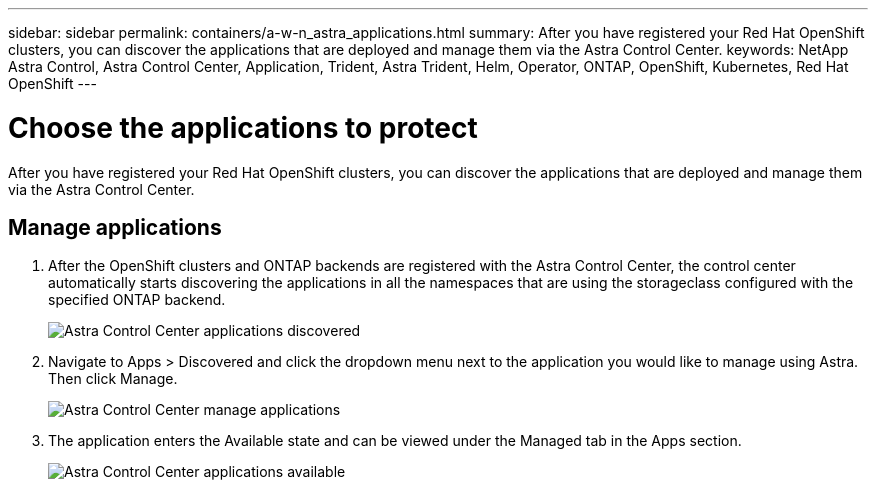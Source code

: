 ---
sidebar: sidebar
permalink: containers/a-w-n_astra_applications.html
summary: After you have registered your Red Hat OpenShift clusters, you can discover the applications that are deployed and manage them via the Astra Control Center.
keywords: NetApp Astra Control, Astra Control Center, Application, Trident, Astra Trident, Helm, Operator, ONTAP, OpenShift, Kubernetes, Red Hat OpenShift
---

= Choose the applications to protect
:hardbreaks:
:nofooter:
:icons: font
:linkattrs:
:imagesdir: ../media/

[.lead]
After you have registered your Red Hat OpenShift clusters, you can discover the applications that are deployed and manage them via the Astra Control Center.

== Manage applications

.	After the OpenShift clusters and ONTAP backends are registered with the Astra Control Center, the control center automatically starts discovering the applications in all the namespaces that are using the storageclass configured with the specified ONTAP backend.
+
image:redhat_openshift_image98.jpg[Astra Control Center applications discovered]

.	Navigate to Apps > Discovered and click the dropdown menu next to the application you would like to manage using Astra. Then click Manage.
+
image:redhat_openshift_image99.jpg[Astra Control Center manage applications]

. The application enters the Available state and can be viewed under the Managed tab in the Apps section.
+
image:redhat_openshift_image100.jpg[Astra Control Center applications available]
